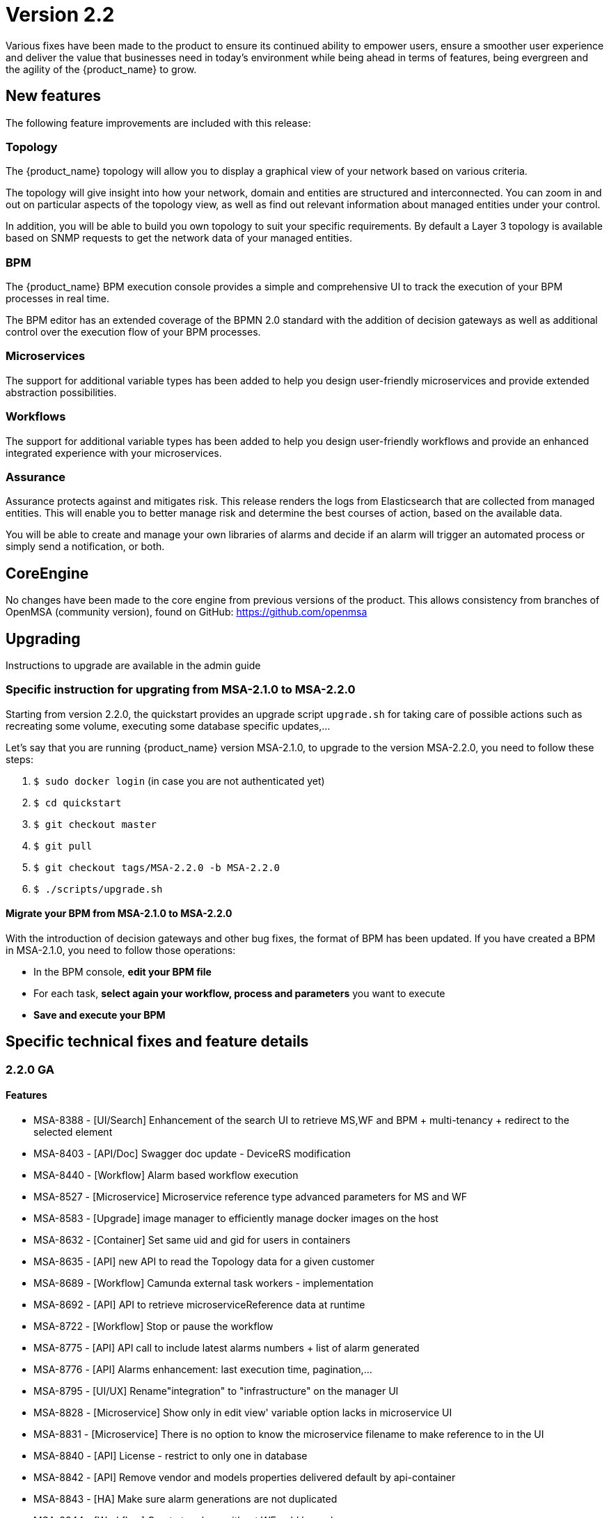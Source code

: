 = Version 2.2
ifdef::env-github,env-browser[:outfilesuffix: .adoc]

Various fixes have been made to the product to ensure its continued ability to empower users, ensure a smoother user experience and deliver the value that businesses need in today's environment while being ahead in terms of features, being evergreen and the agility of the {product_name} to grow.

== New features

The following feature improvements are included with this release:

=== Topology

The {product_name} topology will allow you to display a graphical view of your network based on various criteria.

The topology will give insight into how your network, domain and entities are structured and interconnected. You can zoom in and out on particular aspects of the topology view, as well as find out relevant information about managed entities under your control.

In addition, you will be able to build you own topology to suit your specific requirements. By default a Layer 3 topology is available based on SNMP requests to get the network data of your managed entities.

=== BPM

The {product_name} BPM execution console provides a simple and comprehensive UI to track the execution of your BPM processes in real time.

The BPM editor has an extended coverage of the BPMN 2.0 standard with the addition of decision gateways as well as additional control over the execution flow of your BPM processes.

=== Microservices

The support for additional variable types has been added to help you design user-friendly microservices and provide extended abstraction possibilities.

=== Workflows

The support for additional variable types has been added to help you design user-friendly workflows and provide an enhanced integrated experience with your microservices.

=== Assurance

Assurance protects against and mitigates risk. This release renders the logs from Elasticsearch that are collected from managed entities.  This will enable you to better manage risk and determine the best courses of action, based on the available data.  

You will be able to create and manage your own libraries of alarms and decide if an alarm will trigger an automated process or simply send a notification, or both.

== CoreEngine

No changes have been made to the core engine from previous versions of the product. This allows consistency from branches of OpenMSA (community version), found on GitHub: https://github.com/openmsa

== Upgrading

Instructions to upgrade are available in the admin guide

=== Specific instruction for upgrating from MSA-2.1.0 to MSA-2.2.0

Starting from version 2.2.0, the quickstart provides an upgrade script `upgrade.sh` for taking care of possible actions such as recreating some volume, executing some database specific updates,...

Let's say that you are running {product_name} version MSA-2.1.0, to upgrade to the version MSA-2.2.0, you need to follow these steps:

1. `$ sudo docker login` (in case you are not authenticated yet)
2. `$ cd quickstart`
3. `$ git checkout master`
4. `$ git pull`
5. `$ git checkout tags/MSA-2.2.0 -b MSA-2.2.0`
6. `$ ./scripts/upgrade.sh`

==== Migrate your BPM from MSA-2.1.0 to MSA-2.2.0 ====

With the introduction of decision gateways and other bug fixes, the format of BPM has been updated. If you have created a BPM in MSA-2.1.0, you need to follow those operations:

- In the BPM console, **edit your BPM file**

- For each task, **select again your workflow, process and parameters** you want to execute

- **Save and execute your BPM**

== Specific technical fixes and feature details

=== 2.2.0 GA

==== Features

* MSA-8388 - [UI/Search] Enhancement of the search UI to retrieve MS,WF and BPM + multi-tenancy + redirect to the selected element
* MSA-8403 - [API/Doc] Swagger doc update - DeviceRS modification
* MSA-8440 - [Workflow] Alarm based workflow execution
* MSA-8527 - [Microservice] Microservice reference type advanced parameters for MS and WF
* MSA-8583 - [Upgrade] image manager to efficiently manage docker images on the host
* MSA-8632 - [Container] Set same uid and gid for users in containers
* MSA-8635 - [API] new API to read the Topology data for a given customer
* MSA-8689 - [Workflow] Camunda external task workers - implementation
* MSA-8692 - [API] API to retrieve microserviceReference data at runtime
* MSA-8722 - [Workflow] Stop or pause the workflow
* MSA-8775 - [API] API call to include latest alarms numbers + list of alarm generated
* MSA-8776 - [API] Alarms enhancement: last execution time, pagination,...
* MSA-8795 - [UI/UX] Rename"integration" to "infrastructure" on the manager UI
* MSA-8828 - [Microservice] Show only in edit view' variable option lacks in microservice UI
* MSA-8831 - [Microservice] There is no option to know the microservice filename to make reference to in the UI
* MSA-8840 - [API] License - restrict to only one in database
* MSA-8842 - [API] Remove vendor and models properties delivered default by api-container
* MSA-8843 - [HA] Make sure alarm generations are not duplicated
* MSA-8844 - [Workflow] Create topology without WF, add legends
* MSA-8854 - [BPM] Implementation of execution tracking
* MSA-8858 - [Workflow/API] Create API to activate the topology
* MSA-8864 - [BPM] execute process by reference and add API to get status by process external reference
* MSA-8880 - [API] Adapt the configurationObjects endpoint for API change
* MSA-8937 - [Workflow/BPM] Workflow task status in the BPM variable
* MSA-9005 - [API] API to detach multiple subtenant from workflow
* MSA-9010 - [BPM] Decision gateway enhancement
* MSA-9014 - [BPM] Camunda external task: consider resume on fail parameter from BPM

==== Bug fixes

* MSA-7939 - [Workflow] Variable type isn't correctly persisted in $context
* MSA-8192 - [Microservice] Microservice can be saved with empty name
* MSA-8205 - [Workflow] cannot create process the first time you create a workflow
* MSA-8319 - [UI] issue with display (and data) when logged as manager
* MSA-8621 - [API] Provisioning AWS Generic : not use ListAccessKeys
* MSA-8657 - [API] Activate a ME without connection is missing
* MSA-8661 - [API] SecEngine DeviceId.php is updated only at the time of initial provisioning
* MSA-8682 - [Upgrade] Some files are not changed after pulling the new images
* MSA-8742 - [Managed Entities] Autofill the external reference field with the database UBI ID
* MSA-8743 - [Workflow] $context doesn't correctly pass list() between tasks
* MSA-8744 - [API] license upload issue
* MSA-8754 - [Workflow] Variable name with deep object does not store its value
* MSA-8780 - [Workflow] workflow attachment : not possible to remove attached subtenant
* MSA-8797 - [Alarm] Show all workflows in alarm edition, even when subtenant is selected
* MSA-8800 - [UI/Admin] when deleting a subtenant, workflow must be detached as well
* MSA-8809 - [HA - Activation of ME not possible on HA
* MSA-8877 - [Workflow] Ping Python workflow always returns success, even for non reachable IP
* MSA-8878 - [Deployment Setting] Deployment setting do not work if wildfly debug is activated
* MSA-8887 - [CoreEngine] sms_polld ping retries are not correct
* MSA-8909 - [UI/Search] Regression - filter input is not working
* MSA-8919 - [Alarm] No more possible to edit an alarm rule
* MSA-8933 - [Microservice] Fix routing issue for the microservice console
* MSA-8948 - [UI] You cannot delete a sub-tenant on msa2.ubiqube.com
* MSA-8958 - [Perf] Too many GET calls to retrieve WF instance status
* MSA-8960 - [API] API returning wrong microservices URIs
* MSA-8961 - [Workflow] Unable to load microservice object
* MSA-8967 - [Workflow] process scheduling button is visible although scheduling is not supported
* MSA-8983 - [Microservice] in some cases, the "Import" section of XML microservice can't be edited
* MSA-8995 - [Workflow] some inconsistencies found in workflow data (graphs + instance counts)
* MSA-8996 - [User Management] not possible to detach/attach subtenant to an edited manager
* MSA-9086 - [Workflow] Array variables not displayed properly in the workflow console is causing all values to be lost in the backend for next process invocation

